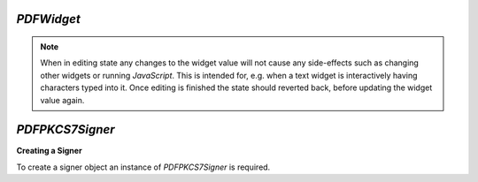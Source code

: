 .. Copyright (C) 2001-2023 Artifex Software, Inc.
.. All Rights Reserved.


.. default-domain:: js

.. _mutool_object_pdf_widget:



.. _mutool_run_js_api_object_pdf_widget:



`PDFWidget`
------------------------


.. method:: getFieldType()

    Return `String` indicating type of widget: "button", "checkbox", "combobox", "listbox", "radiobutton", "signature" or "text".

    :return: `String`.

.. method:: getFieldFlags()

    Return the field flags. Refer to the :title:`PDF` specification for their meanings.

    :return: `Integer` which determines the bit-field value.

.. method:: getRect()

    Get the widget bounding box.

    :return: `[ulx,uly,lrx,lry]` :ref:`Rectangle<mutool_run_js_api_rectangle>`.


.. method:: setRect(rect)

    Set the widget bounding box.

    :arg rect: `[ulx,uly,lrx,lry]` :ref:`Rectangle<mutool_run_js_api_rectangle>`.


.. method:: getMaxLen()

    Get maximum allowed length of the string value.

    :return: `Integer`.

.. method:: getValue()

    Get the widget value.

    :return: `String`

.. method:: setTextValue(value)

    Set the widget string value.

    :arg value: `String`.

.. method:: setChoiceValue(value)

    Sets the value against the widget.

    :arg value: `String`.

.. method:: toggle()

    Toggle the state of the widget, returns `1` if the state changed.

    :return: `Integer`.

.. method:: getOptions()

    Returns an array of strings which represents the value for each corresponding radio button or checkbox field.

    :return: `[]`.

.. method:: layoutTextWidget()

    Layout the value of a text widget. Returns a :ref:`Text Layout Object<mutool_run_js_api_pdf_widget_text_layout_object>`.

    :return: `Object`.

.. method:: isReadOnly()

    If the value is read only and the widget cannot be interacted with.

    :return: `Boolean`.

.. method:: getLabel()

    Get the field name as a string.

    :return: `String`.

.. method:: getEditingState()

    Gets whether the widget is in editing state.

    :return: `Boolean`.


.. method:: setEditingState(state)

    Set whether the widget is in editing state.

    :arg state: `Boolean`.

.. note::

    When in editing state any changes to the widget value will not cause any side-effects such as changing other widgets or running :title:`JavaScript`. This is intended for, e.g. when a text widget is interactively having characters typed into it. Once editing is finished the state should reverted back, before updating the widget value again.

.. method:: update()

    Update the appearance stream to account for changes to the widget.


.. method:: isSigned()

    Returns :title:`true` if the signature is signed.

    :return: `Boolean`.

.. method:: validateSignature()

    Returns number of updates ago when signature became invalid. Returns `0` is signature is still valid, `1` if it became invalid during the last save, etc.

    :return: `Integer`.

.. method:: checkCertificate()

    Returns "OK" if signature checked out OK, otherwise a text string containing an error message, e.g. "Self-signed certificate." or "Signature invalidated by change to document.", etc.

    :return: `String`.


.. method:: getSignatory()

    Returns a text string with the distinguished name from a signed signature, or a text string with an error message.

    :return: `String`.

.. method:: previewSignature(signer, signatureConfig, image, reason, location)

    Return a :ref:`Pixmap<mutool_object_pixmap>` preview of what the signature would look like if signed with the given configuration. Reason and location may be `undefined`, in which case they are not shown.

    :arg signer: :ref:`PDFPKCS7Signer<mutool_object_pdf_widget_signer>`.
    :arg signatureConfig: :ref:`Signature Configuration Object<mutool_object_pdf_widget_signature_configuration>`.
    :arg image: :ref:`Image<mutool_object_image>`.
    :arg reason: `String`.
    :arg location: `String`.

    :return: `Pixmap`.


.. _mutool_object_pdf_widget_sign:

.. method:: sign(signer, signatureConfig, image, reason, location)

    Sign the signature with the given configuration. Reason and location may be `undefined`, in which case they are not shown.

    :arg signer: :ref:`PDFPKCS7Signer<mutool_object_pdf_widget_signer>`.
    :arg signatureConfig: :ref:`Signature Configuration Object<mutool_object_pdf_widget_signature_configuration>`.
    :arg image: :ref:`Image<mutool_object_image>`.
    :arg reason: `String`.
    :arg location: `String`.

.. method:: clearSignature()

    Clear a signed signature, making it unsigned again.



.. method:: eventEnter()

    Trigger the event when the pointing device enters a widget's active area.

.. method:: eventExit()

    Trigger the event when the pointing device exits a widget's active area.

.. method:: eventDown()

    Trigger the event when the pointing device's button is depressed within a widget's active area.

.. method:: eventUp()

    Trigger the event when the pointing device's button is released within a widget's active area.

.. method:: eventFocus()

    Trigger the event when the a widget gains input focus.

.. method:: eventBlur()

    Trigger the event when the a widget loses input focus.



.. _mutool_object_pdf_widget_signer:

`PDFPKCS7Signer`
------------------------

**Creating a Signer**

To create a signer object an instance of `PDFPKCS7Signer` is required.

.. method:: new (filename, password)

    Read a certificate and private key from a :title:`pfx` file and create a :title:`signer` to hold this information. Used with :ref:`PDFWidget.sign()<mutool_object_pdf_widget_sign>`.

    :arg filename: `String`.
    :arg password: `String`.

    :return: `PDFPKCS7Signer`.


    **Example**

    .. code-block:: javascript

        var signer = new PDFPKCS7Signer(<file_name>,<password>);
